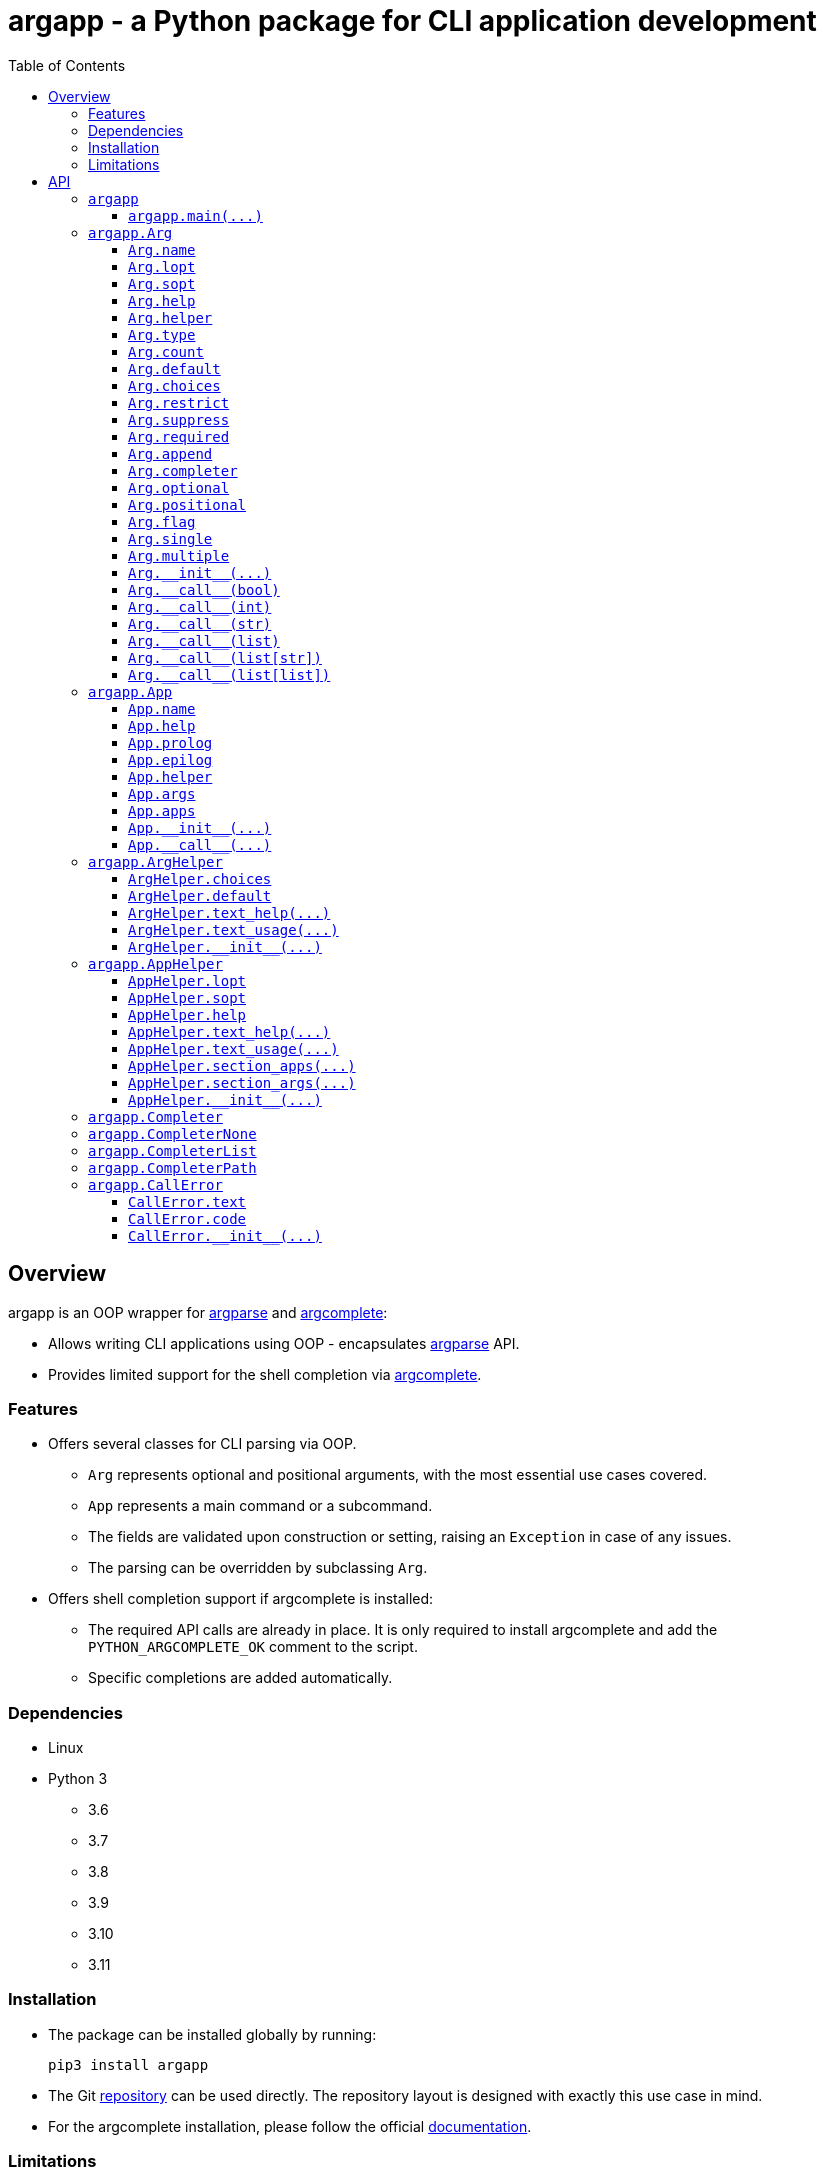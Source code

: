 = argapp - a Python package for CLI application development
:toc: right
:toclevels: 3
:docinfo: shared
:nofooter:
:source-highlighter: pygments

== Overview

argapp is an OOP wrapper for https://docs.python.org/3/library/argparse.html[argparse] and https://pypi.org/project/argcomplete[argcomplete]:

* Allows writing CLI applications using OOP - encapsulates https://docs.python.org/3/library/argparse.html[argparse] API.
* Provides limited support for the shell completion via https://pypi.org/project/argcomplete[argcomplete].

=== Features

* Offers several classes for CLI parsing via OOP.
** `Arg` represents optional and positional arguments, with the most essential use cases covered.
** `App` represents a main command or a subcommand.
** The fields are validated upon construction or setting, raising an `Exception` in case of any issues.
** The parsing can be overridden by subclassing `Arg`.
* Offers shell completion support if argcomplete is installed:
** The required API calls are already in place. It is only required to install argcomplete and add the `PYTHON_ARGCOMPLETE_OK` comment to the script.
** Specific completions are added automatically.

=== Dependencies

* Linux
* Python 3
** 3.6
** 3.7
** 3.8
** 3.9
** 3.10
** 3.11

=== Installation

* The package can be installed globally by running:
+
[source,shell]
----
pip3 install argapp
----
+
* The Git https://github.com/deohayer/argapp[repository] can be used directly.
The repository layout is designed with exactly this use case in mind.
* For the argcomplete installation, please follow the official https://pypi.org/project/argcomplete[documentation].

=== Limitations

* No abbreviated optional arguments.
* No argument groups of any kind.
* No partial parsing.
* `argcomplete.autocomplete()` call is hidden and cannot be parametrized.
* The completion has no test coverage.

== API

This chapter describes entities available to the developer. It has a specific structure:

* Each subchapter represents a scope: a module or a class.
The scope only has a description and an arbitrary number of sections.
* Each section represents either a variable or a function.
** The variable refers to variables, constants, fields, properties, etc.
It has a declaration, a description, and the following optional subsections:
*** *Defaults* - evaluation order if set to `None` or not set.
*** *Exceptions* - exceptions when the variable is set to some invalid value.
*** *Examples* - usage and error examples.
** The function refers to functions, methods, decorators, etc.
It has a declaration, a description, and the following optional subsections:
*** *Parameters* - a list of parameters accepted by the function.
*** *Returns* - a list of possible return values.
*** *Exceptions* - exceptions when invalid parameter values are provided.
*** *Examples* - usage and error examples.

'''

[#s-argapp]
=== `argapp`

The package is a module. It exports the following identifiers:

* <<f-argapp-main,`main()`>> - a function for parsing the command line and running the commands.
* <<c-argapp-arg,`Arg`>> - a class that represents a command line argument.
* <<c-argapp-app,`App`>> - a class that represents a command.
* <<c-argapp-arghelper,`ArgHelper`>> - a class for the argument description generation.
* <<c-argapp-apphelper,`AppHelper`>> - a class for the command description generation.
* <<c-argapp-completer,`Completer`>> - a base class for the completion generation.
* <<c-argapp-completernone,`CompleterNone`>> - a class for completion suppression.
* <<c-argapp-completerlist,`CompleterList`>> - a class for immediate list-based completion.
* <<c-argapp-completerpath,`CompleterPath`>> - a class for gradual path-based completion.
* <<c-argapp-callerror,`CallError`>> - an exception class to raise when there is an error during parsing or execution.

'''

[#f-argapp-main]
==== `+argapp.main(...)+`

[source,python]
----
def main(
    app: App,
    argv: list[str] = sys.argv,
) -> None:
    ...
----

A complete runtime of the command. It does the following:

* Construction. `app` is translated to `argparse.ArgumentParser` and sanity checks are performed.
  <<v-app-name,`app.name`>> is set to `os.path.basename(argv[0])` if empty.
* Parsing. `argv` is translated to `args` and `apps` for <<f-app---call--,`+App.__call__()+`>>.
* Execution. `sys.exit()` is always called, so there is no return. The flow depends on the presence of the help option:
** If mentioned, only the text is printed to stdout.
** If not mentioned, `x(args, apps)` is called for each `x` in `apps`.

===== Parameters

* `app`  - an <<c-argapp-app,`App`>> to translate to `argparse.ArgumentParser`.
* `argv` - the command line including the command name, defaults to `sys.argv`.

===== Exceptions

* Construction. All exceptions are not intercepted.
** `ValueError`, if any <<c-argapp-app,`App`>> has empty <<v-app-name,`App.name`>>.
** `ValueError`, if any <<c-argapp-app,`App`>> have the same <<v-app-name,`App.name`>>.
** `ValueError`, if any positional <<c-argapp-arg,`Arg`>> has empty <<v-arg-name,`Arg.name`>>.
** `ValueError`, if any positional <<c-argapp-arg,`Arg`>> have the same <<v-arg-name,`Arg.name`>>.
** `ValueError`, if any optional <<c-argapp-arg,`Arg`>> or <<v-app-helper,`App.helper`>> have the same <<v-arg-lopt,`lopt`>> or <<v-arg-sopt,`sopt`>>.
* Parsing. <<c-argapp-callerror,`CallError`>> is intercepted and printed with the usage to stderr, followed by `sys.exit()`. Other exceptions are not intercepted.
** `SystemExit`, on a custom <<c-argapp-callerror,`CallError`>> from <<f-app---call--,`+App.__call__()+`>>, code <<v-callerror-code,`CallError.code`>>.
** `SystemExit`, on a missing subcommand, code `1`.
** `SystemExit`, on an unknown subcommand, code `1`.
** `SystemExit`, on a missing argument, code `1`.
** `SystemExit`, on an unknown argument, code `1`.
** `SystemExit`, if there are less values, code `1`.
* Execution. <<c-argapp-callerror,`CallError`>> is intercepted and printed to stderr, followed by `sys.exit()`. Other exceptions are not intercepted.
** `SystemExit`, on a custom <<c-argapp-callerror,`CallError`>> from <<f-app---call--,`+App.__call__()+`>>, code <<v-callerror-code,`CallError.code`>>.
** `SystemExit`, on the help command, code `0`.
** `SystemExit`, on execution without errors, code `0`.

'''

[#c-argapp-arg]
=== `argapp.Arg`

Represents a command line argument.

'''

[#v-arg-name]
==== `Arg.name`

[source,python]
----
class Arg:
    @property
    def name(self) -> str:
        ...

    @name.setter
    def name(self, v: str | None) -> None:
        ...
----

The name of the argument's value.

===== Defaults

* Uppercase <<v-arg-lopt,`self.lopt`>>, if set.
* Uppercase <<v-arg-sopt,`self.sopt`>>, if set.
* `''`.

===== Exceptions

* `TypeError`, if the type is not `str` or `None`.

'''

[#v-arg-lopt]
==== `Arg.lopt`

[source,python]
----
class Arg:
    @property
    def lopt(self) -> str:
        ...

    @lopt.setter
    def lopt(self, v: str | None) -> None:
        ...
----

The long option name.

===== Defaults

* `''`.

===== Exceptions

* `TypeError`, if the type is not `str` or `None`.

'''

[#v-arg-sopt]
==== `Arg.sopt`

[source,python]
----
class Arg:
    @property
    def sopt(self) -> str:
        ...

    @sopt.setter
    def sopt(self, v: str | None) -> None:
        ...
----

The short option name.

===== Defaults

* `''`.

===== Exceptions

* `TypeError`, if the type is not `str` or `None`.
* `ValueError`, if the value exceeds one character.

'''

[#v-arg-help]
==== `Arg.help`

[source,python]
----
class Arg:
    @property
    def help(self) -> str:
        ...

    @help.setter
    def help(self, v: str | None) -> None:
        ...
----

The argument's description.

===== Defaults

* `''`.

===== Exceptions

* `TypeError`, if the type is not `str` or `None`.

'''

[#v-arg-helper]
==== `Arg.helper`

[source,python]
----
class Arg:
    @property
    def helper(self) -> ArgHelper:
        ...

    @helper.setter
    def helper(self, v: ArgHelper | None) -> None:
        ...
----

The argument's help text generator.

===== Defaults

* `<<c-argapp-arghelper,ArgHelper>>()`.

===== Exceptions

* `TypeError`, if the type is not <<c-argapp-arghelper,`ArgHelper`>> or `None`.

'''

[#v-arg-type]
==== `Arg.type`

[source,python]
----
class Arg:
    @property
    def type(self) -> type:
        ...

    @type.setter
    def type(self, v: type | None) -> None:
        ...
----

The type of an individual value.

===== Defaults

* Always `bool`, if <<v-arg-flag,`self.flag`>> is `True`.
* The type of the first item of <<v-arg-default,`self.default`>>, if its type is `list` and it is not empty.
* The type of <<v-arg-default,`self.default`>>, if its type is not `list` and it is not `None`.
* `str`.

===== Exceptions

* `TypeError`, if the type is not `type` or `None`.
* `ValueError`, if the value does not match <<v-arg-default,`self.default`>>.

'''

[#v-arg-count]
==== `Arg.count`

[source,python]
----
class Arg:
    @property
    def count(self) -> int | str:
        ...

    @count.setter
    def count(self, v: int | str | None) -> None:
        ...
----

The number of values consumed by the argument:

* `0`: indicates a flag. Can be set if <<v-arg-optional,`self.optional`>> is `True`.
* `1`: a single value.
* `2` or greater: multiple values, an exact number.
* `'?'`: a single value, zero or one.
* `'*'`: multiple values, zero or more.
* `'+'`: multiple values, one or more.
* `'~'`: multiple values, zero or more. Consume the rest of the command line without parsing. Can be set if <<v-arg-positional,`self.positional`>> is `True`.

===== Defaults

* `'*'`, if the type of <<v-arg-default,`self.default`>> is `list`.
* `1`.

===== Exceptions

* `TypeError`, if the type is not `int`, `str` or `None`.
* `ValueError`, if the type is `int` and the value is negative.
* `ValueError`, if the type is `str` and the value is not one of: `'?'`, `'*'`, `'+'`, `'~'`.
* `ValueError`, if the value is `0` and <<v-arg-optional,`self.optional`>> is `False`.
* `ValueError`, if the value is `'~'` and <<v-arg-positional,`self.positional`>> is `False`.
* `ValueError`, if the value is `'+'` and <<v-arg-default,`self.default`>> is an empty `list`.
* `ValueError`, if the type is `int` and the value does not match the number of items in <<v-arg-default,`self.default`>>.

'''

[#v-arg-default]
==== `Arg.default`

[source,python]
----
class Arg:
    @property
    def default(self) -> object | list | None:
        ...

    @default.setter
    def default(self, v: object | list | None) -> None:
        ...
----

The default value. It is used by the base implementations of <<v-arg---call--bool,`++Arg.__call__(...)++`>> in the following cases:

* <<v-arg-count,`self.count`>> is `'?'`, `'*'` or `'~'` and no values provided.
* <<v-arg-optional,`self.optional`>> is `True`, <<v-arg-suppress,`self.suppress`>> is `False`, and the argument is not mentioned.

===== Defaults

* `False`, if <<v-arg-flag,`self.flag`>> is `True`.
* `[]`, if <<v-arg-count,`self.count`>> is `'*'` or `'~'`.
* `None`.

===== Exceptions

* `TypeError`, if the type is not `list` or `None` and <<v-arg-multiple,`self.multiple`>> is `True`.
* `TypeError`, if the type is `list`, and <<v-arg-single,`self.single`>> is `True`.
* `TypeError`, if the type is not `list` and it is not <<v-arg-type,`self.type`>> or `None`.
* `TypeError`, if the type is `list` and one of the items is not <<v-arg-type,`self.type`>>.
* `ValueError`, if the type is `list`, and the number of items does not match <<v-arg-count,`self.count`>>.
* `ValueError`, if the value is an empty `list`, and <<v-arg-count,`self.count`>> is `'+'`.

'''

[#v-arg-choices]
==== `Arg.choices`

[source,python]
----
class Arg:
    @property
    def choices(self) -> dict[str, str]:
        ...

    @choices.setter
    def choices(self, v: list | dict | None) -> None:
        ...
----

A `dict` of the possible values.

* Converted to a `dict[str, str]` from any `Iterable`.
* The dictionary values are used as the descriptions, if not empty.
* <<v-arg-default,`self.default`>> is never checked against <<v-arg-choices,`self.choices`>>.

===== Defaults

* `{}`.

===== Exceptions

* `TypeError`, if the type is not `Iterable` or `None`.

'''

[#v-arg-restrict]
==== `Arg.restrict`

[source,python]
----
class Arg:
    @property
    def restrict(self) -> bool:
        ...

    @restrict.setter
    def restrict(self, v: bool | None) -> None:
        ...
----

Whether <<v-arg-choices,`self.choices`>> are restrictive.

===== Defaults

* `True`.

===== Exceptions

* `TypeError`, if the type is not `bool` or `None`.

'''

[#v-arg-suppress]
==== `Arg.suppress`

[source,python]
----
class Arg:
    @property
    def suppress(self) -> bool:
        ...

    @suppress.setter
    def suppress(self, v: bool | None) -> None:
        ...
----

Whether to not set the optional argument to <<v-arg-default,`self.default`>> if it is not mentioned.

===== Defaults

* Always `False`, if <<v-arg-optional,`self.optional`>> is `False`.
* `False`.

===== Exceptions

* `TypeError`, if the type is not `bool` or `None`.

'''

[#v-arg-required]
==== `Arg.required`

[source,python]
----
class Arg:
    @property
    def required(self) -> bool:
        ...

    @required.setter
    def required(self, v: bool | None) -> None:
        ...
----

Whether the optional argument must be mentioned.

===== Defaults

* Always `True`, if <<v-arg-optional,`self.optional`>> is `False`.
* `False`.

===== Exceptions

* `TypeError`, if the type is not `bool` or `None`.

'''

[#v-arg-append]
==== `Arg.append`

[source,python]
----
class Arg:
    @property
    def append(self) -> bool:
        ...

    @append.setter
    def append(self, v: bool | None) -> None:
        ...
----

Whether the optional argument is appended on repeat.

===== Defaults

* Always `False`, if <<v-arg-optional,`self.optional`>> is `False`.
* `False`.

===== Exceptions

* `TypeError`, if the type is not `bool` or `None`.

'''

[#v-arg-completer]
==== `Arg.completer`

[source,python]
----
class Arg:
    @property
    def completer(self) -> Completer:
        ...

    @completer.setter
    def completer(self, v: Completer | None) -> None:
        ...
----

The command line completer for the argument.

===== Defaults

* `<<c-argapp-completerlist,CompleterList>>(<<v-arg-choices,self.choices>>)`, if <<v-arg-choices,`self.choices`>> is not empty.
* `<<c-argapp-completerpath,CompleterPath>>()`, if <<v-arg-type,`self.type`>> is `str`.
* `<<c-argapp-completernone,CompleterNone>>()`.

===== Exceptions

* `TypeError`, if the type is not <<c-argapp-completer,`Completer`>> or `None`.

'''

[#v-arg-optional]
==== `Arg.optional`

[source,python]
----
class Arg:
    @property
    def optional(self) -> bool:
        ...
----

Whether the argument is optional.

===== Defaults

* `True`, if either <<v-arg-sopt,`self.sopt`>> or <<v-arg-lopt,`self.lopt`>> is set.
* `False`.

'''

[#v-arg-positional]
==== `Arg.positional`

[source,python]
----
class Arg:
    @property
    def positional(self) -> bool:
        ...
----

Whether the argument is positional.

===== Defaults

* `True`, if both <<v-arg-sopt,`self.sopt`>> and <<v-arg-lopt,`self.lopt`>> are not set.
* `False`.

'''

[#v-arg-flag]
==== `Arg.flag`

[source,python]
----
class Arg:
    @property
    def flag(self) -> bool:
        ...
----

Whether the argument does not consume a value.

===== Defaults

* `True`, if <<v-arg-count,`self.count`>> is `0`.
* `False`.

'''

[#v-arg-single]
==== `Arg.single`

[source,python]
----
class Arg:
    @property
    def single(self) -> bool:
        ...
----

Whether the argument can consume at most one value.

===== Defaults

* `True`, if <<v-arg-count,`self.count`>> is `'?'` or `1`.
* `False`.

'''

[#v-arg-multiple]
==== `Arg.multiple`

[source,python]
----
class Arg:
    @property
    def multiple(self) -> bool:
        ...
----

Whether the argument can consume more than one value.

===== Defaults

* `True`, if <<v-arg-count,`self.count`>> is `'*'`, `'+'`, `'~'` or greater than one.
* `False`.

'''

[#f-arg---init--]
==== `+Arg.__init__(...)+`

[source,python]
----
class Arg:
    def __init__(
        self,
        name: str | None = None,
        lopt: str | None = None,
        sopt: str | None = None,
        help: str | None = None,
        helper: ArgHelper | None = None,
        type: type | None = None,
        count: int | str | None = None,
        default: object | list | None = None,
        choices: dict | None = None,
        restrict: bool | None = None,
        suppress: bool | None = None,
        required: bool | None = None,
        append: bool | None = None,
        completer: Completer | None = None,
    ) -> None:
        ...
----

The constructor. Sets each field in the declaration order.

===== Parameters

* `name` - corresponds to <<v-arg-name,`Arg.name`>>.
* `lopt` - corresponds to <<v-arg-lopt,`Arg.lopt`>>.
* `sopt` - corresponds to <<v-arg-sopt,`Arg.sopt`>>.
* `help` - corresponds to <<v-arg-help,`Arg.help`>>.
* `helper` - corresponds to <<v-arg-helper,`Arg.helper`>>.
* `type` - corresponds to <<v-arg-type,`Arg.type`>>.
* `count` - corresponds to <<v-arg-count,`Arg.count`>>.
* `default` - corresponds to <<v-arg-default,`Arg.default`>>.
* `choices` - corresponds to <<v-arg-choices,`Arg.choices`>>.
* `restrict` - corresponds to <<v-arg-restrict,`Arg.restrict`>>.
* `suppress` - corresponds to <<v-arg-suppress,`Arg.suppress`>>.
* `required` - corresponds to <<v-arg-required,`Arg.required`>>.
* `append` - corresponds to <<v-arg-append,`Arg.append`>>.
* `completer` - corresponds to <<v-arg-completer,`Arg.completer`>>.

'''

[#v-arg---call--bool]
==== `+Arg.__call__(bool)+`

[source,python]
----
class Arg:
    @overload
    def __call__(
        self,
        v: bool,
    ) -> bool:
        ...
----

Parse the command line value. This overload is called if:

* <<v-arg-flag,`self.flag`>> is `True`.
* <<v-arg-append,`self.append`>> is `False`.

===== Parameters

* `v` - `True` if the argument is mentioned in the command line. `False` otherwise.

===== Returns

* <<v-arg-default,`self.default`>>, if v is `True`.
* `not <<v-arg-default,self.default>>`, if v is `False`.

'''

[#v-arg---call--int]
==== `+Arg.__call__(int)+`

[source,python]
----
class Arg:
    @overload
    def __call__(
        self,
        v: int,
    ) -> int:
        ...
----

Parse the command line value. This overload is called if:

* <<v-arg-flag,`self.flag`>> is `True`.
* <<v-arg-append,`self.append`>> is `True`.

===== Parameters

* `v` - A number of times the argument is mentioned in the command line.

===== Returns

* `v`.

'''

[#v-arg---call--str]
==== `+Arg.__call__(str)+`

[source,python]
----
class Arg:
    @overload
    def __call__(
        self,
        v: str | None,
    ) -> object | None:
        ...
----

Parse the command line value. This overload is called if:

* <<v-arg-single,`self.single`>> is `True`.
* <<v-arg-append,`self.append`>> is `False`.

===== Parameters

* `v` - A value from the command line. `None` if not provided.

===== Returns

* <<v-arg-default,`self.default`>>, if `v` is `None`.
* `<<v-arg-type,self.type>>(v)`.

===== Exceptions

* `CallError`, if <<v-arg-restrict,`self.restrict`>> is `True` and the value is not in <<v-arg-choices,`self.choices`>>.

[#v-arg---call--list]
==== `+Arg.__call__(list)+`

[source,python]
----
class Arg:
    @overload
    def __call__(
        self,
        v: list[str | None],
    ) -> list[object | None]:
        ...
----

Parse the command line value. This overload is called if:

* <<v-arg-single,`self.single`>> is `True`.
* <<v-arg-append,`self.append`>> is `True`.

===== Parameters

* `v` - A list of values from the command line associated with the argument.

===== Returns

* A `list` where each item `x` from `v` is set to:
** <<v-arg-default,`self.default`>>, if `x` is `None`.
** `<<v-arg-type,self.type>>(x)`.

===== Exceptions

* `CallError`, if <<v-arg-restrict,`self.restrict`>> is `True` and any item is not in <<v-arg-choices,`self.choices`>>.

'''

[#v-arg---call--list-str]
==== `+Arg.__call__(list[str])+`

[source,python]
----
class Arg:
    @overload
    def __call__(
        self,
        v: list[str] | None,
    ) -> list[object] | None:
        ...
----

Parse the command line value. This overload is called if:

* <<v-arg-multiple,`self.multiple`>> is `True`.
* <<v-arg-append,`self.append`>> is `False`.

===== Parameters

* `v` - A list of values from the command line.

===== Returns

* <<v-arg-default,`self.default`>>, if `v` is `None`.
* A `list` where each item `x` from `v` is set to `<<v-arg-type,self.type>>(x)`.

===== Exceptions

* `CallError`, if <<v-arg-restrict,`self.restrict`>> is `True` and any item is not in <<v-arg-choices,`self.choices`>>.

'''

[#v-arg---call--list-list]
==== `+Arg.__call__(list[list])+`

[source,python]
----
class Arg:
    @overload
    def __call__(
        self,
        v: list[list[str] | None],
    ) -> list[list[object] | None]:
        ...
----

Parse the command line value. This overload is called if:

* <<v-arg-multiple,`self.multiple`>> is `True`.
* <<v-arg-append,`self.append`>> is `True`.

===== Parameters

* `v` - A list of lists of values from the command line associated with the argument.

===== Returns

* A `list[list]` where each list `l` from `v` is converted to:
** <<v-arg-default,`self.default`>>, if `l` is `None`.
** A `list` where each item `x` from `l` is converted to `<<v-arg-type,self.type>>(x)`.

===== Exceptions

* `CallError`, if <<v-arg-restrict,`self.restrict`>> is `True` and any item is not in <<v-arg-choices,`self.choices`>>.

'''

[#c-argapp-app]
=== `argapp.App`

Represents a command.

'''

[#v-app-name]
==== `App.name`

[source,python]
----
class App:
    @property
    def name(self) -> str:
        ...

    @name.setter
    def name(self, v: str | None) -> None:
        ...
----

The command's name.

===== Defaults

* `''`.

===== Exceptions

* `TypeError`, if the type is not `str` or `None`.

'''

[#v-app-help]
==== `App.help`

[source,python]
----
class App:
    @property
    def help(self) -> str:
        ...

    @help.setter
    def help(self, v: str | None) -> None:
        ...
----

The command's short description.

===== Defaults

* `''`.

===== Exceptions

* `TypeError`, if the type is not `str` or `None`.

'''

[#v-app-prolog]
==== `App.prolog`

[source,python]
----
class App:
    @property
    def prolog(self) -> str:
        ...

    @prolog.setter
    def prolog(self, v: str | None) -> None:
        ...
----

The command's detailed description before arguments.

===== Defaults

* <<v-app-help,`self.help`>>.

===== Exceptions

* `TypeError`, if the type is not `str` or `None`.

'''

[#v-app-epilog]
==== `App.epilog`

[source,python]
----
class App:
    @property
    def epilog(self) -> str:
        ...

    @epilog.setter
    def epilog(self, v: str | None) -> None:
        ...
----

The command's detailed description after arguments.

===== Defaults

* `''`.

===== Exceptions

* `TypeError`, if the type is not `str` or `None`.

'''

[#v-app-helper]
==== `App.helper`

[source,python]
----
class App:
    @property
    def helper(self) -> AppHelper:
        ...

    @helper.setter
    def helper(self, v: AppHelper | None) -> None:
        ...
----

The command's help text generator.

===== Defaults

* `<<c-argapp-apphelper,AppHelper>>()`.

===== Exceptions

* `TypeError`, if the type is not <<c-argapp-apphelper,`AppHelper`>> or `None`.

'''

[#v-app-args]
==== `App.args`

[source,python]
----
class App:
    @property
    def args(self) -> list[Arg]:
        ...
----

The command's arguments.

===== Defaults

* `[]`.

'''

[#v-app-apps]
==== `App.apps`

[source,python]
----
class App:
    @property
    def apps(self) -> list[App]:
        ...
----

The command's subcommands.

===== Defaults

* `[]`.

'''

[#f-app---init--]
==== `+App.__init__(...)+`

[source,python]
----
class App:
    def __init__(
        self,
        name: str | None = None,
        help: str | None = None,
        prolog: str | None = None,
        epilog: str | None = None,
        helper: AppHelper | None = None,
    ) -> None:
        ...
----

The constructor. Sets each field in the declaration order.

===== Parameters

* `name` - corresponds to <<v-app-name,`App.name`>>.
* `help` - corresponds to <<v-app-help,`App.help`>>.
* `prolog` - corresponds to <<v-app-prolog,`App.prolog`>>.
* `epilog` - corresponds to <<v-app-epilog,`App.epilog`>>.
* `helper` - corresponds to <<v-app-helper,`App.helper`>>.

'''

[#f-app---call--]
==== `+App.__call__(...)+`

[source,python]
----
class App:
    def __call__(
        self,
        args: dict[Arg],
        apps: list[App],
    ) -> None:
        ...
----

Run the command.

* This function is called by <<f-argapp-main,`main()`>> on each command from the command line.
* The base implementation does nothing, the subclasses are supposed to override it.
* <<c-argapp-callerror,`CallError`>> has to be raised to notify about any errors.

===== Parameters

* `args` - a dictionary of <<c-argapp-arg,`Arg`>> and its parsed command line value.
* `apps` - a list of commands that are mentioned in the command line, starting from the leftmost one.

'''

[#c-argapp-arghelper]
=== `argapp.ArgHelper`

An argument description generator.

'''

[#v-arghelper-choices]
==== `ArgHelper.choices`

[source,python]
----
class ArgHelper:
    @property
    def choices(self) -> bool:
        ...

    @choices.setter
    def choices(self, v: bool | None) -> None:
        ...
----

Whether to append the <<v-arg-choices,`Arg.choices`>> to the help text.

===== Defaults

* `True`.

===== Exceptions

* `TypeError`, if the type is not `bool` or `None`.

'''

[#v-arghelper-default]
==== `ArgHelper.default`

[source,python]
----
class ArgHelper:
    @property
    def default(self) -> bool:
        ...

    @default.setter
    def default(self, v: bool | None) -> None:
        ...
----

Whether to append the <<v-arg-default,`Arg.default`>> to the help text.

===== Defaults

* `True`.

===== Exceptions

* `TypeError`, if the type is not `bool` or `None`.

'''

[#f-arghelper-text-help]
==== `+ArgHelper.text_help(...)+`

[source,python]
----
class ArgHelper:
    def text_help(self, arg: Arg) -> str:
        ...
----

Generate the argument's description.

===== Parameters

* `arg` - the argument to use for the generation.

===== Returns

* <<v-arg-help,`arg.help`>> with the following appended if <<v-arg-flag,`arg.flag`>> is `False`:
** <<v-arg-default,`arg.default`>>, if <<v-arghelper-default,`self.default`>> is `True`.
** <<v-arg-choices,`arg.choices`>>, if <<v-arghelper-choices,`self.choices`>> is `True`.

'''

[#f-arghelper-text-usage]
==== `+ArgHelper.text_usage(...)+`

[source,python]
----
class ArgHelper:
    def text_usage(self, arg: Arg) -> str:
        ...
----

Generate the argument's usage (stylized name).

===== Parameters

* `arg` - the argument to use for the generation.

===== Returns

* A `str` with the following text combined:
** `-sopt`, if <<v-arg-sopt,`arg.sopt`>> is set.
** `--lopt`, if <<v-arg-lopt,`arg.lopt`>> is set.
** A stylized <<v-arg-name,`arg.name`>>:
*** `name` repeated <<v-arg-count,`arg.count`>> times, if its type is `int`.
*** `[name]`, if <<v-arg-count,`arg.count`>> is `'?'`.
*** `++[name...]++`, if <<v-arg-count,`arg.count`>> is `'*'`.
*** `++name [name...]++`, if <<v-arg-count,`arg.count`>> is `'+'`.
*** `++[name]...++`, if <<v-arg-count,`arg.count`>> is `'~'`.

'''

[#f-arghelper---init--]
==== `+ArgHelper.__init__(...)+`

[source,python]
----
class ArgHelper:
    def __init__(
        self,
        choices: bool | None = None,
        default: bool | None = None,
    ) -> None:
        ...
----

The constructor. Sets each field in the declaration order.

===== Parameters

* `choices` - corresponds to <<v-arghelper-choices,`self.choices`>>.
* `default` - corresponds to <<v-arghelper-default,`self.default`>>.

'''

[#c-argapp-apphelper]
=== `argapp.AppHelper`

A command description generator.

'''

[#v-apphelper-lopt]
==== `AppHelper.lopt`

[source,python]
----
class AppHelper:
    @property
    def lopt(self) -> str:
        ...

    @lopt.setter
    def lopt(self, v: str | None) -> None:
        ...
----

The long option name for the help argument. Similar to <<v-arg-lopt,`Arg.lopt`>>.

===== Defaults

* `''`.

===== Exceptions

* `TypeError`, if the type is not `str` or `None`.

'''

[#v-apphelper-sopt]
==== `AppHelper.sopt`

[source,python]
----
class AppHelper:
    @property
    def sopt(self) -> str:
        ...

    @sopt.setter
    def sopt(self, v: str | None) -> None:
        ...
----

The short option name for the help argument. Similar to <<v-arg-sopt,`Arg.sopt`>>.

===== Defaults

* `''`.

===== Exceptions

* `TypeError`, if the type is not `str` or `None`.

'''

[#v-apphelper-help]
==== `AppHelper.help`

[source,python]
----
class AppHelper:
    @property
    def help(self) -> str:
        ...

    @help.setter
    def help(self, v: str | None) -> None:
        ...
----

The help text for the help argument. Similar to <<v-arg-help,`Arg.help`>>.

===== Defaults

* `''`.

===== Exceptions

* `TypeError` if the type is not `str` or `None`.

'''

[#f-apphelper-text-help]
==== `+AppHelper.text_help(...)+`

[source,python]
----
class AppHelper:
    def text_help(
        self,
        apps: list[App],
        name: str,
    ) -> str:
        ...
----

Generate the command's full help text.

===== Parameters

* `apps` - a list of commands mentioned in the command line. The text is generated for the last one.
* `name` - a name to use for the first command in `apps`.

===== Returns

* A `str`, combination of the following:
** `<<f-apphelper-text-usage,self.text_usage>>(apps, name)`.
** `apps[-1].prolog`.
** `<<f-apphelper-section-apps,self.section_apps>>("Commands", apps[-1].apps)`.
** `<<f-apphelper-section-apps,self.section_args>>("Positional arguments", args)`, where `args` - positional arguments from `apps[-1].args`.
** `<<f-apphelper-section-apps,self.section_args>>("Optional arguments", args)`, where `args` - optional arguments from `apps[-1].args` and the help option, if set.
** `apps[-1].epilog`.

'''

[#f-apphelper-text-usage]
==== `+AppHelper.text_usage(...)+`

[source,python]
----
class AppHelper:
    def text_usage(
        self,
        apps: list[App],
        name: str,
    ) -> str:
        ...
----

Generate the command's full usage text.

===== Parameters

* `apps` - a list of commands mentioned in the command line. The usage text is generated for the last one.
* `name` - a name to use for the first command in `apps`.

===== Returns

* A `str` that combines:
** All the commands from the command line (the arguments omitted).
** The last command's optional arguments with <<v-arg-required,`required`>> set to `True`.
** The last command's positional arguments.

'''

[#f-apphelper-section-apps]
==== `+AppHelper.section_apps(...)+`

[source,python]
----
class AppHelper:
    def section_apps(
        self,
        title: str,
        apps: list[App],
    ) -> str:
        ...
----

Generate the command's text for subcommands.

===== Parameters

* `title` - a title for the section.
* `apps` - a list of <<c-argapp-app,`App`>> to generate the text for.

===== Returns

* `''` if `apps` is empty.
* A `str` that is a bullet list from `app` in `apps`: <<v-app-name,`app.name`>> and <<v-app-name,`app.help`>>.

'''

[#f-apphelper-section-args]
==== `+AppHelper.section_args(...)+`

[source,python]
----
class AppHelper:
    def section_args(
        self,
        title: str,
        args: list[Arg],
    ) -> str:
        ...
----

Generate the command's text for arguments.

===== Parameters

* `title` - a title for the section.
* `args` - a list of <<c-argapp-arg,`Arg`>> to generate the text for.

===== Returns

* `''` if `args` is empty.
* A `str` that is a bullet list from `arg` in `args`: <<f-arghelper-text-usage,`arg.helper.text_usage(arg)`>> and <<f-arghelper-text-help,`arg.helper.text_help(arg)`>>.

'''

[#f-apphelper---init--]
==== `+AppHelper.__init__(...)+`

[source,python]
----
class AppHelper:
    def __init__(
        self,
        lopt: str | None = 'help',
        sopt: str | None = 'h',
        help: str | None = 'Show the help text and exit.',
    ) -> None:
        ...
----

The constructor. Sets each field in the declaration order.

===== Parameters

* `lopt` - corresponds to <<v-apphelper-lopt,`self.lopt`>>.
* `sopt` - corresponds to <<v-apphelper-sopt,`self.sopt`>>.
* `help` - corresponds to <<v-apphelper-help,`self.help`>>.

[#c-argapp-completer]
=== `argapp.Completer`

A base class for completers. An alias for `argcomplete.completers.BaseCompleter`.

'''

[#c-argapp-completernone]
=== `argapp.CompleterNone`

A <<c-argapp-completer, `Completer`>> for completion suppression. An alias for `argcomplete.completers.SuppressCompleter`.

'''

[#c-argapp-completerlist]
=== `argapp.CompleterList`

A <<c-argapp-completer, `Completer`>> for immediate list-based completion. An alias for `argcomplete.completers.ChoicesCompleter`.

'''

[#c-argapp-completerpath]
=== `argapp.CompleterPath`

A <<c-argapp-completer, `Completer`>> for gradual path-based completion. An alias for `argcomplete.completers.FilesCompleter`.

'''

[#c-argapp-callerror]
=== `argapp.CallError`

An exception to raise when there is an error during parsing or execution.

'''

[#v-callerror-text]
==== `CallError.text`

[source,python]
----
class CallError:
    @property
    def text(self) -> str:
        ...

    @text.setter
    def text(self, v: str | None) -> None:
        ...
----

The error text.

===== Defaults

* `''`.

===== Exceptions

* `TypeError`, if the type is not `str` or `None`.

'''

[#v-callerror-code]
==== `CallError.code`

[source,python]
----
class CallError:
    @property
    def code(self) -> int:
        ...

    @code.setter
    def code(self, v: int | None) -> None:
        ...
----

The error exit code.

===== Defaults

* `1`.

===== Exceptions

* `TypeError`, if the type is not `str` or `None`.
* `ValueError`, if the value is not in range `[0; 255]`.

'''

[#f-callerror---init--]
==== `+CallError.__init__(...)+`

[source,python]
----
class CallError:
    def __init__(
        self,
        text: str | None = None,
        code: int | None = None,
    ) -> None:
        ...
----

The constructor. Sets each field in the declaration order.

===== Parameters

* `text` - corresponds to <<v-callerror-text,`self.text`>>.
* `code` - corresponds to <<v-callerror-code,`self.code`>>.

'''
